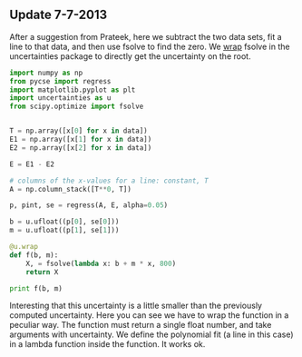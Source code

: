 ** Update 7-7-2013
   :PROPERTIES:
   :date:     2013/07/07 08:56:41
   :updated:  2013/07/07 08:56:41
   :END:
After a suggestion from Prateek, here we subtract the two data sets, fit a line to that data, and then use fsolve to find the zero. We [[http://pythonhosted.org/uncertainties/user_guide.html#making-custom-functions-accept-numbers-with-uncertainties][wrap]] fsolve in the uncertainties package to directly get the uncertainty on the root. 

#+BEGIN_SRC python :var data=data
import numpy as np
from pycse import regress
import matplotlib.pyplot as plt
import uncertainties as u
from scipy.optimize import fsolve


T = np.array([x[0] for x in data])
E1 = np.array([x[1] for x in data])
E2 = np.array([x[2] for x in data])

E = E1 - E2

# columns of the x-values for a line: constant, T
A = np.column_stack([T**0, T])

p, pint, se = regress(A, E, alpha=0.05)

b = u.ufloat((p[0], se[0]))
m = u.ufloat((p[1], se[1]))

@u.wrap
def f(b, m):
    X, = fsolve(lambda x: b + m * x, 800)
    return X

print f(b, m)
#+END_SRC

#+RESULTS:
: 813.698630137+/-54.0386903923

Interesting that this uncertainty is a little smaller than the previously computed uncertainty. Here you can see we have to wrap the function in a peculiar way. The function must return a single float number, and take arguments with uncertainty. We define the polynomial fit (a line in this case) in a lambda function inside the function. It works ok.
